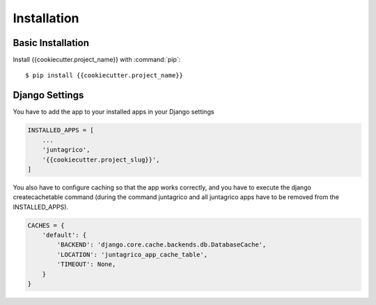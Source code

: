 Installation
============

Basic Installation
------------------
Install {{cookiecutter.project_name}} with :command:`pip`::

    $ pip install {{cookiecutter.project_name}}

Django Settings
---------------
You have to add the app to your installed apps in your Django settings

.. code-block:: python

    INSTALLED_APPS = [
        ...
        'juntagrico',
        '{{cookiecutter.project_slug}}',
    ]
    
You also have to configure caching so that the app works correctly, and you have to execute the django createcachetable command (during the command juntagrico and all juntagrico apps have to be removed from the INSTALLED_APPS).

.. code-block:: python

    CACHES = {
        'default': {
            'BACKEND': 'django.core.cache.backends.db.DatabaseCache',
            'LOCATION': 'juntagrico_app_cache_table',
            'TIMEOUT': None,
        }
    }
